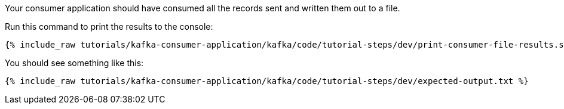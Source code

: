 ////
  This is a sample content file for how to include a console consumer to the tutorial, probably a good idea so the end user can watch the results
  of the tutorial.  Change the text as needed.

////

Your consumer application should have consumed all the records sent and written them out to a file.

Run this command to print the results to the console:

+++++
<pre class="snippet"><code class="shell">{% include_raw tutorials/kafka-consumer-application/kafka/code/tutorial-steps/dev/print-consumer-file-results.sh %}</code></pre>
+++++

You should see something like this:

+++++
<pre class="snippet"><code class="shell">{% include_raw tutorials/kafka-consumer-application/kafka/code/tutorial-steps/dev/expected-output.txt %}</code></pre>
+++++
